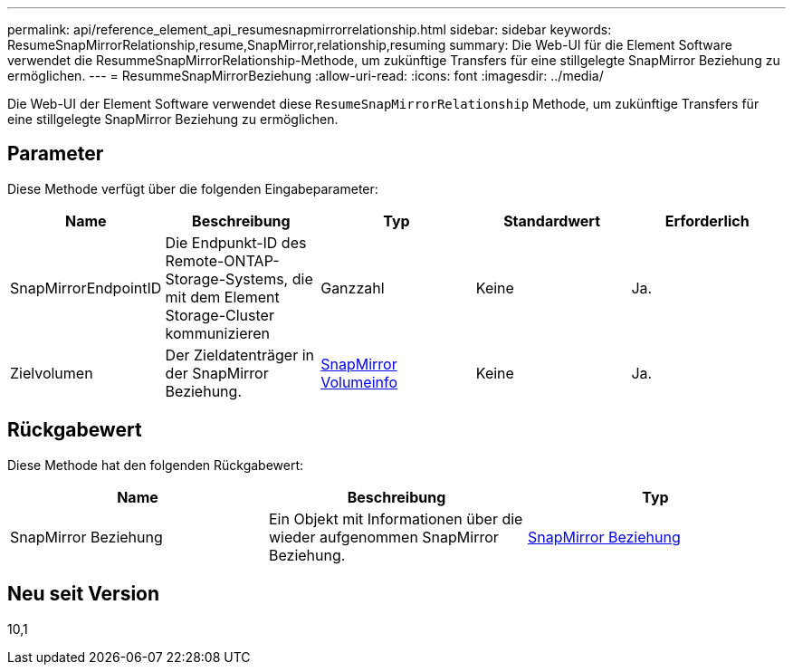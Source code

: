 ---
permalink: api/reference_element_api_resumesnapmirrorrelationship.html 
sidebar: sidebar 
keywords: ResumeSnapMirrorRelationship,resume,SnapMirror,relationship,resuming 
summary: Die Web-UI für die Element Software verwendet die ResummeSnapMirrorRelationship-Methode, um zukünftige Transfers für eine stillgelegte SnapMirror Beziehung zu ermöglichen. 
---
= ResummeSnapMirrorBeziehung
:allow-uri-read: 
:icons: font
:imagesdir: ../media/


[role="lead"]
Die Web-UI der Element Software verwendet diese `ResumeSnapMirrorRelationship` Methode, um zukünftige Transfers für eine stillgelegte SnapMirror Beziehung zu ermöglichen.



== Parameter

Diese Methode verfügt über die folgenden Eingabeparameter:

|===
| Name | Beschreibung | Typ | Standardwert | Erforderlich 


 a| 
SnapMirrorEndpointID
 a| 
Die Endpunkt-ID des Remote-ONTAP-Storage-Systems, die mit dem Element Storage-Cluster kommunizieren
 a| 
Ganzzahl
 a| 
Keine
 a| 
Ja.



 a| 
Zielvolumen
 a| 
Der Zieldatenträger in der SnapMirror Beziehung.
 a| 
xref:reference_element_api_snapmirrorvolumeinfo.adoc[SnapMirror Volumeinfo]
 a| 
Keine
 a| 
Ja.

|===


== Rückgabewert

Diese Methode hat den folgenden Rückgabewert:

|===
| Name | Beschreibung | Typ 


 a| 
SnapMirror Beziehung
 a| 
Ein Objekt mit Informationen über die wieder aufgenommen SnapMirror Beziehung.
 a| 
xref:reference_element_api_snapmirrorrelationship.adoc[SnapMirror Beziehung]

|===


== Neu seit Version

10,1
